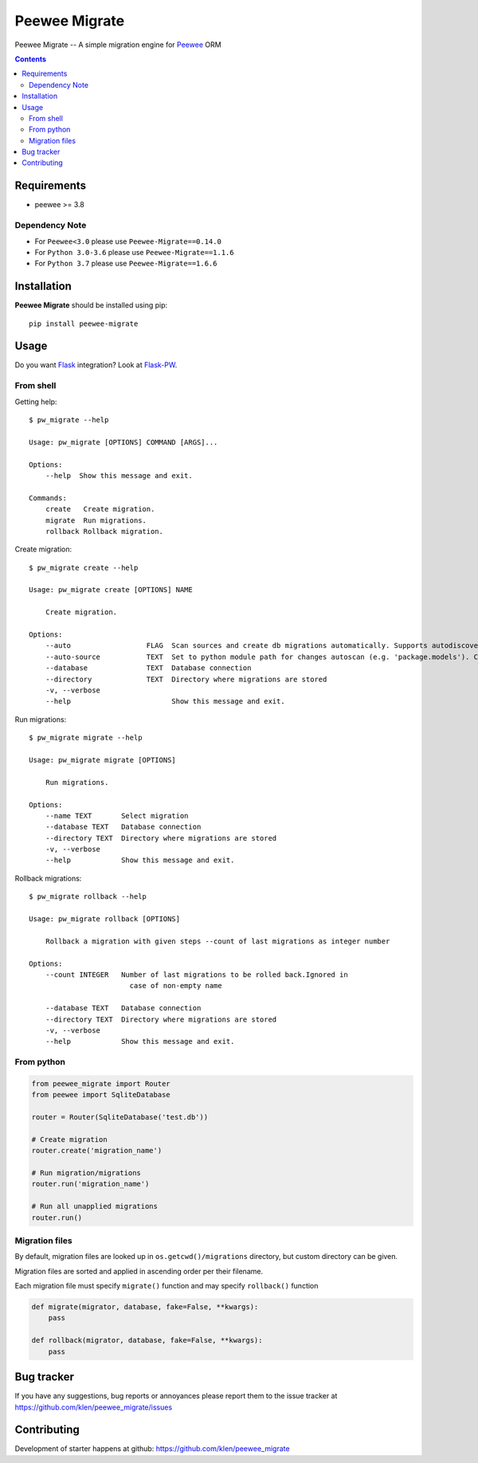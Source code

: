 Peewee Migrate
##############

.. _description:

Peewee Migrate -- A simple migration engine for Peewee_ ORM

.. _badges:

.. image:: https://github.com/klen/peewee_migrate/workflows/tests/badge.svg
    :target: https://github.com/klen/peewee_migrate/actions/workflows/tests.yml
    :alt: Tests Status

.. image:: https://github.com/klen/peewee_migrate/workflows/release/badge.svg
    :target: https://github.com/klen/peewee_migrate/actions/workflows/release.yml
    :alt: Build Status

.. image:: https://img.shields.io/pypi/v/peewee-migrate
    :target: https://pypi.org/project/peewee-migrate/
    :alt: PYPI Version

.. image:: https://img.shields.io/pypi/pyversions/peewee-migrate
    :target: https://pypi.org/project/peewee-migrate/
    :alt: Python Versions

.. _contents:

.. contents::

.. _requirements:

Requirements
=============

- peewee >= 3.8

Dependency Note
---------------

- For ``Peewee<3.0`` please use ``Peewee-Migrate==0.14.0``
- For ``Python 3.0-3.6`` please use ``Peewee-Migrate==1.1.6``
- For ``Python 3.7`` please use ``Peewee-Migrate==1.6.6``

.. _installation:

Installation
=============

**Peewee Migrate** should be installed using pip: ::

    pip install peewee-migrate

.. _usage:

Usage
=====

Do you want Flask_ integration? Look at Flask-PW_.

From shell
----------

Getting help: ::

    $ pw_migrate --help

    Usage: pw_migrate [OPTIONS] COMMAND [ARGS]...

    Options:
        --help  Show this message and exit.

    Commands:
        create   Create migration.
        migrate  Run migrations.
        rollback Rollback migration.

Create migration: ::

    $ pw_migrate create --help

    Usage: pw_migrate create [OPTIONS] NAME

        Create migration.

    Options:
        --auto                  FLAG  Scan sources and create db migrations automatically. Supports autodiscovery.
        --auto-source           TEXT  Set to python module path for changes autoscan (e.g. 'package.models'). Current directory will be recursively scanned by default.
        --database              TEXT  Database connection
        --directory             TEXT  Directory where migrations are stored
        -v, --verbose
        --help                        Show this message and exit.

Run migrations: ::

    $ pw_migrate migrate --help

    Usage: pw_migrate migrate [OPTIONS]

        Run migrations.

    Options:
        --name TEXT       Select migration
        --database TEXT   Database connection
        --directory TEXT  Directory where migrations are stored
        -v, --verbose
        --help            Show this message and exit.

Rollback migrations: ::

    $ pw_migrate rollback --help

    Usage: pw_migrate rollback [OPTIONS]

        Rollback a migration with given steps --count of last migrations as integer number

    Options:
        --count INTEGER   Number of last migrations to be rolled back.Ignored in
                            case of non-empty name

        --database TEXT   Database connection
        --directory TEXT  Directory where migrations are stored
        -v, --verbose
        --help            Show this message and exit.


From python
-----------

.. code-block:: python

    from peewee_migrate import Router
    from peewee import SqliteDatabase

    router = Router(SqliteDatabase('test.db'))

    # Create migration
    router.create('migration_name')

    # Run migration/migrations
    router.run('migration_name')

    # Run all unapplied migrations
    router.run()

Migration files
---------------

By default, migration files are looked up in ``os.getcwd()/migrations`` directory, but custom directory can be given.

Migration files are sorted and applied in ascending order per their filename.

Each migration file must specify ``migrate()`` function and may specify ``rollback()`` function

.. code-block:: python

    def migrate(migrator, database, fake=False, **kwargs):
        pass

    def rollback(migrator, database, fake=False, **kwargs):
        pass

.. _bugtracker:

Bug tracker
===========

If you have any suggestions, bug reports or
annoyances please report them to the issue tracker
at https://github.com/klen/peewee_migrate/issues

.. _contributing:

Contributing
============

Development of starter happens at github: https://github.com/klen/peewee_migrate

.. _links:

.. _klen: https://klen.github.io/
.. _Flask: http://flask.pocoo.org/
.. _Flask-PW: https://github.com/klen/flask-pw
.. _Peewee: http://docs.peewee-orm.com/en/latest

